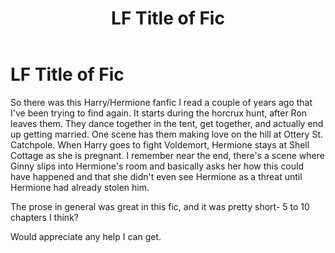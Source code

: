 #+TITLE: LF Title of Fic

* LF Title of Fic
:PROPERTIES:
:Author: illusaen
:Score: 3
:DateUnix: 1517515613.0
:DateShort: 2018-Feb-01
:FlairText: Request
:END:
So there was this Harry/Hermione fanfic I read a couple of years ago that I've been trying to find again. It starts during the horcrux hunt, after Ron leaves them. They dance together in the tent, get together, and actually end up getting married. One scene has them making love on the hill at Ottery St. Catchpole. When Harry goes to fight Voldemort, Hermione stays at Shell Cottage as she is pregnant. I remember near the end, there's a scene where Ginny slips into Hermione's room and basically asks her how this could have happened and that she didn't even see Hermione as a threat until Hermione had already stolen him.

The prose in general was great in this fic, and it was pretty short- 5 to 10 chapters I think?

Would appreciate any help I can get.

